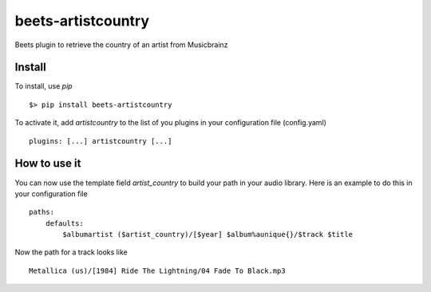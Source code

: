 beets-artistcountry
===================

Beets plugin to retrieve the country of an artist from Musicbrainz

Install
-------

To install, use `pip` ::

    $> pip install beets-artistcountry

To activate it, add `artistcountry` to the list of you plugins in your
configuration file (config.yaml) ::

    plugins: [...] artistcountry [...]


How to use it
-------------

You can now use the template field `artist_country` to build your path in your
audio library. Here is an example to do this in your configuration file ::

    paths:
        defaults:
            $albumartist ($artist_country)/[$year] $album%aunique{}/$track $title

Now the path for a track looks like ::

    Metallica (us)/[1984] Ride The Lightning/04 Fade To Black.mp3
